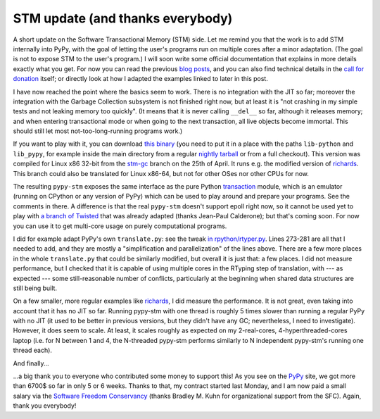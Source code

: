 STM update (and thanks everybody)
=================================

A short update on the Software Transactional Memory (STM) side.  Let me
remind you that the work is to add STM internally into PyPy, with the
goal of letting the user's programs run on multiple cores after a minor
adaptation.  (The goal is not to expose STM to the user's program.)  I
will soon write some official documentation that explains in more
details exactly what you get.  For now you can read the previous blog__
posts__, and you can also find technical details in the `call for
donation`_ itself; or directly look at how I adapted the examples linked
to later in this post.

.. _`call for donation`: http://pypy.org/tmdonate.html
.. __: http://morepypy.blogspot.com/2012/03/call-for-donations-for-software.html
.. __: http://morepypy.blogspot.com/2012/01/transactional-memory-ii.html

I have now reached the point where the basics seem to work.  There is no
integration with the JIT so far; moreover the integration with the
Garbage Collection subsystem is not finished right now, but at least it is
"not crashing in my simple tests and not leaking memory too quickly".
(It means that it is never calling ``__del__`` so far, although it
releases memory; and when entering transactional mode or when going to
the next transaction, all live objects become immortal.  This should
still let most not-too-long-running programs work.)

If you want to play with it, you can download `this binary`_ (you need to
put it in a place with the paths ``lib-python`` and ``lib_pypy``, for
example inside the main directory from a regular `nightly tarball`_
or from a full checkout).
This version was compiled for Linux x86 32-bit from the `stm-gc`_ branch
on the 25th of April.  It runs e.g. the modified version of richards_.
This branch could also be translated for Linux x86-64, but not for
other OSes nor other CPUs for now.

.. _`this binary`: http://wyvern.cs.uni-duesseldorf.de/~arigo/pypy-stm-22fccf3c9b5e.tar.bz2
.. _`nightly tarball`: http://buildbot.pypy.org/nightly/trunk/
.. _`stm-gc`: https://bitbucket.org/pypy/pypy/src/stm-gc
.. _richards: https://bitbucket.org/pypy/pypy/raw/stm-gc/pypy/translator/stm/test/richards.py

The resulting ``pypy-stm`` exposes the same interface as the pure Python
transaction_ module, which is an emulator (running on CPython or any
version of PyPy) which can be used to play around and prepare your
programs.  See the comments in there.  A difference is that the real
``pypy-stm`` doesn't support epoll right now, so it cannot be used yet
to play with `a branch of Twisted`_ that was already adapted (thanks
Jean-Paul Calderone); but that's coming soon.  For now you can use it to
get multi-core usage on purely computational programs.

I did for example adapt PyPy's own ``translate.py``: see the tweak `in
rpython/rtyper.py`_.  Lines 273-281 are all that I needed to add, and
they are mostly a "simplification and parallelization" of the lines
above.  There are a few more places in the whole ``translate.py`` that
could be similarly modified, but overall it is just that: a few places.
I did not measure performance, but I checked that it is capable of using
multiple cores in the RTyping step of translation, with --- as expected
--- some still-reasonable number of conflicts, particularly at the
beginning when shared data structures are still being built.

.. _transaction: https://bitbucket.org/pypy/pypy/raw/stm-gc/lib_pypy/transaction.py
.. _`a branch of Twisted`: svn://svn.twistedmatrix.com/svn/Twisted/branches/stm-5526
.. _`in rpython/rtyper.py`: https://bitbucket.org/pypy/pypy/src/stm-gc/pypy/rpython/rtyper.py#cl-249

On a few smaller, more regular examples like richards_, I did measure
the performance.  It is not great, even taking into account that it has
no JIT so far.  Running pypy-stm with one thread is roughly 5 times
slower than running a regular PyPy with no JIT (it used to be better in
previous versions, but they didn't have any GC; nevertheless, I need to
investigate).  However, it does seem to scale.  At least, it scales
roughly as expected on my 2-real-cores, 4-hyperthreaded-cores laptop
(i.e. for N between 1 and 4, the N-threaded pypy-stm performs similarly
to N independent pypy-stm's running one thread each).

And finally...

...a big thank you to everyone who contributed some money to support
this!  As you see on the PyPy_ site, we got more than 6700$ so far in
only 5 or 6 weeks.  Thanks to that, my contract started last Monday, and
I am now paid a small salary via the `Software Freedom Conservancy`_
(thanks Bradley M. Kuhn for organizational support from the SFC).
Again, thank you everybody!

.. _PyPy: http://pypy.org/
.. _`Software Freedom Conservancy`: http://sfconservancy.org/

